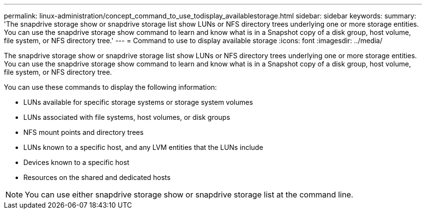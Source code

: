 ---
permalink: linux-administration/concept_command_to_use_todisplay_availablestorage.html
sidebar: sidebar
keywords: 
summary: 'The snapdrive storage show or snapdrive storage list show LUNs or NFS directory trees underlying one or more storage entities. You can use the snapdrive storage show command to learn and know what is in a Snapshot copy of a disk group, host volume, file system, or NFS directory tree.'
---
= Command to use to display available storage
:icons: font
:imagesdir: ../media/

[.lead]
The snapdrive storage show or snapdrive storage list show LUNs or NFS directory trees underlying one or more storage entities. You can use the snapdrive storage show command to learn and know what is in a Snapshot copy of a disk group, host volume, file system, or NFS directory tree.

You can use these commands to display the following information:

* LUNs available for specific storage systems or storage system volumes
* LUNs associated with file systems, host volumes, or disk groups
* NFS mount points and directory trees
* LUNs known to a specific host, and any LVM entities that the LUNs include
* Devices known to a specific host
* Resources on the shared and dedicated hosts

NOTE: You can use either snapdrive storage show or snapdrive storage list at the command line.
